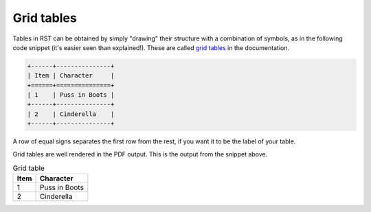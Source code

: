 Grid tables
==============

Tables in RST can be obtained by simply "drawing" their structure with a combination of symbols, as in the following code snippet (it's easier seen than explained!). These are called `grid tables <http://www.sphinx-doc.org/en/master/rest.html#tables>`_ in the documentation.

.. code-block:: rst

   +------+---------------+
   | Item | Character     |
   +======+===============+
   | 1    | Puss in Boots |
   +------+---------------+
   | 2    | Cinderella    |
   +------+---------------+

A row of equal signs separates the first row from the rest, if you want it to be the label of your table. 

Grid tables are well rendered in the PDF output. This is the output from the snippet above.

.. table:: Grid table

   +------+---------------+
   | Item | Character     |
   +======+===============+
   | 1    | Puss in Boots |
   +------+---------------+
   | 2    | Cinderella    |
   +------+---------------+

